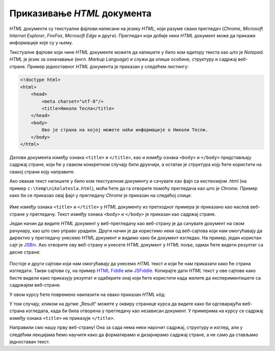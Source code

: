 Приказивање *HTML* документа
============================

*HTML* документи су текстуални фајлови написани на језику *HTML*, који разуме сваки прегледач (*Chrome*, *Microsoft Internet Explorer*, *FireFox*, *Microsoft Edge* и други). Прегледач који добије неки *HTML* документ може да прикаже информације које су у њему.

Текстуалне фајлове који чине *HTML* документе можете да напишете у било ком едитору текста као што је *Notepad*. *HTML* је језик за означавање (енгл. *Markup Language*) и служи да опише особине, структуру и садржај веб-стране. Пример једноставног *HTML* документа је приказан у следећем листингу:

.. code-block:: html

    <!doctype html>
    <html>
        <head>
            <meta charset="utf-8"/>
            <title>Никола Тесла</title>
        </head>
        <body>
            Ово је страна на којој можете наћи информације о Николи Тесли.
        </body>
    </html>

Делови документа између ознака ``<title>`` и ``</title>``, као и између ознака ``<body>`` и ``</body>`` представљају садржај стране, који ће у сваком конкретном случају бити друкчији, а остатак је структура коју ћете користити на свакој страни коју направите.

Ако овакав текст напишете у било ком текстуалном документу и сачувате као фајл са екстензијом .html (на пример ``c:\temp\nikolatesla.html``), моћи ћете да га отворите помоћу прегледача као што је *Chrome*. Пример како би се приказао овај фајл у прегледачу *Chrome* је приказан на следећој слици:

.. figure:: ../../_images/html/chrome_page_nikola_tesla.png
    :width: 780px
    :align: center
    :class: screenshot-shadow

Име између ознака ``<title>`` и ``</title>`` у *HTML* документу из претходног примера је приказано као наслов веб-стране у прегледачу. Текст између ознака ``<body>`` и ``</body>`` је приказан као садржај стране.

Један начин да видите *HTML* документ у веб-прегледачу као веб-страну је да сачувате документ на свом рачунару, као што смо управо урадили. Други начин је да користимо неки од веб-сајтова који нам омогућавају да директно у прегледачу унесемо HTML документ и видимо како би документ изгледао. На пример, један користан сајт је `JSBin <https://jsbin.com/?html,output>`_. Ако отворите ову веб-страну и унесете *HTML* документ у *HTML* поље, одмах ћете видети резултат са десне стране:

.. figure:: ../../_images/html/jsbin.png
    :width: 780px
    :align: center
    :class: screenshot-shadow
    
Постоје и други сајтови који нам омогућавају да унесемо *HTML* текст и који ће нам приказати како ће страна изгледати. Такви сајтови су, на пример `HTML Fiddle <https://htmlfiddle.net>`_ или `JSFiddle <https://jsfiddle.net>`_. Копирајте дати *HTML* текст у ове сајтове како бисте видели како приказују резултат и одаберите онај који ћете користити када желите да експериментишете са садржајем веб-стране.

У овом курсу ћете повремено наилазити на овако приказан *HTML* кôд:

.. petlja-editor:: aktivan_kod_html

    index.html
    <!doctype html>
    <html>
        <head>
            <meta charset="utf-8"/>
            <title>Никола Тесла</title>
        </head>
        <body>
            Ово је страна на којој можете наћи информације о Николи Тесли.
        </body>
    </html>

У том случају, кликом на дугме „Result“ можете у оквиру странице курса да видите како би одговарајућа веб-страна изгледала, када би била отворена у прегледачу као независан документ. У примерима на курсу се садржај између ознака ``<title>`` не приказује ``</title>``.

Направили смо нашу прву веб-страну! Она за сада нема неки нарочит садржај, структуру и изглед, али у следећим лекцијама ћемо научити како да форматирамо и дизајнирамо садржај стране, а не само да стављамо једноставан текст.
